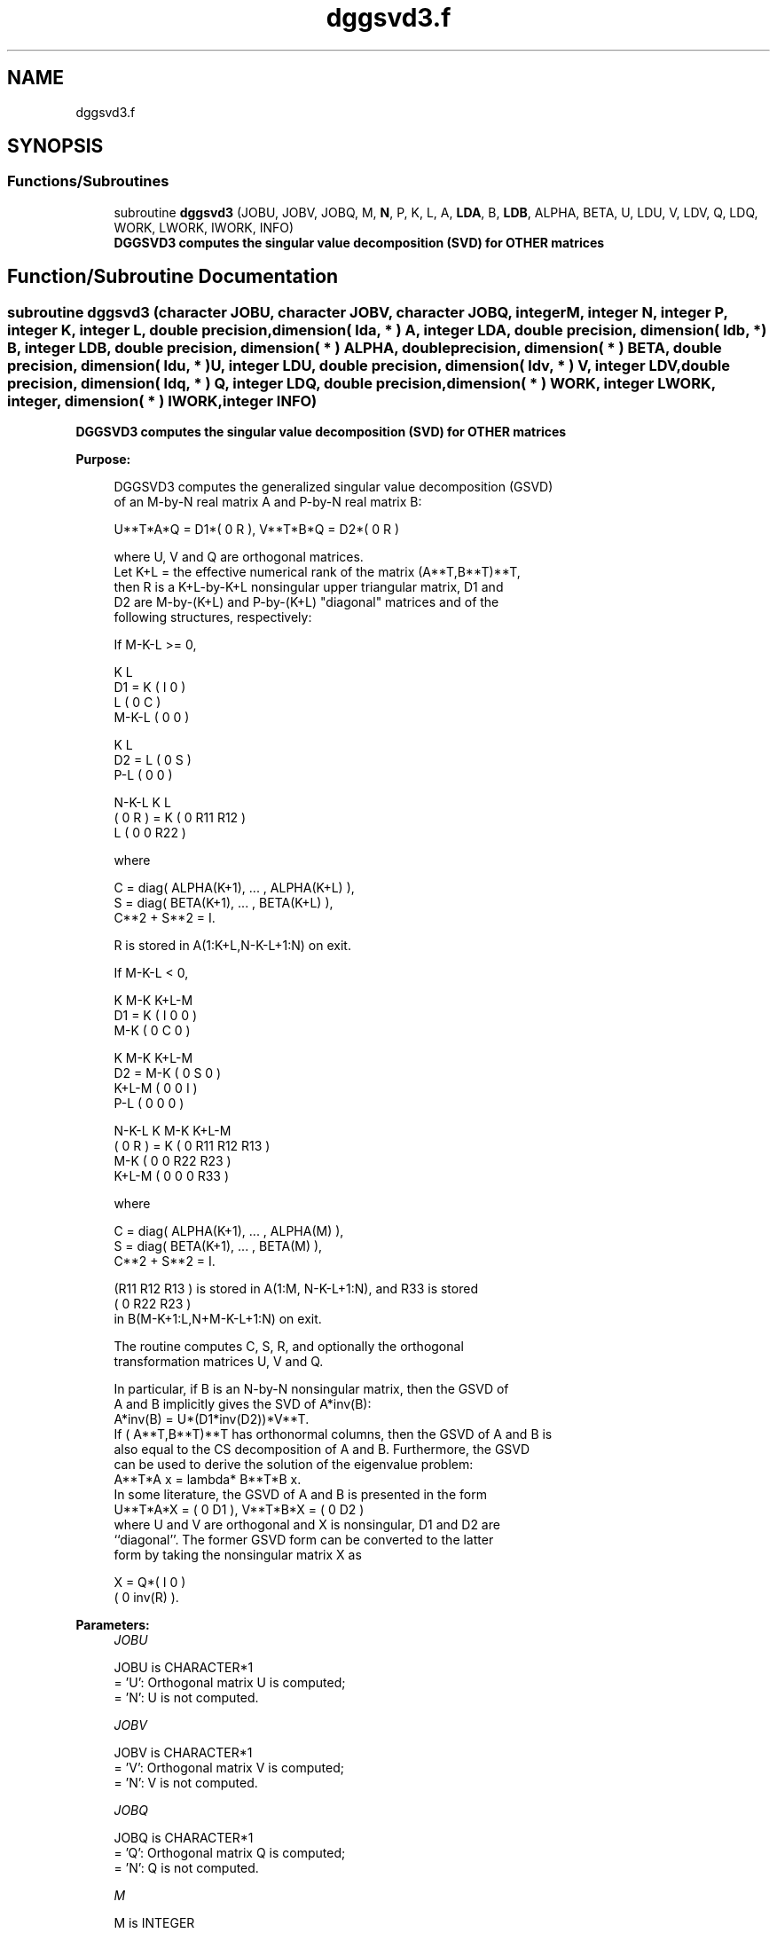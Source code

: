 .TH "dggsvd3.f" 3 "Tue Nov 14 2017" "Version 3.8.0" "LAPACK" \" -*- nroff -*-
.ad l
.nh
.SH NAME
dggsvd3.f
.SH SYNOPSIS
.br
.PP
.SS "Functions/Subroutines"

.in +1c
.ti -1c
.RI "subroutine \fBdggsvd3\fP (JOBU, JOBV, JOBQ, M, \fBN\fP, P, K, L, A, \fBLDA\fP, B, \fBLDB\fP, ALPHA, BETA, U, LDU, V, LDV, Q, LDQ, WORK, LWORK, IWORK, INFO)"
.br
.RI "\fB DGGSVD3 computes the singular value decomposition (SVD) for OTHER matrices\fP "
.in -1c
.SH "Function/Subroutine Documentation"
.PP 
.SS "subroutine dggsvd3 (character JOBU, character JOBV, character JOBQ, integer M, integer N, integer P, integer K, integer L, double precision, dimension( lda, * ) A, integer LDA, double precision, dimension( ldb, * ) B, integer LDB, double precision, dimension( * ) ALPHA, double precision, dimension( * ) BETA, double precision, dimension( ldu, * ) U, integer LDU, double precision, dimension( ldv, * ) V, integer LDV, double precision, dimension( ldq, * ) Q, integer LDQ, double precision, dimension( * ) WORK, integer LWORK, integer, dimension( * ) IWORK, integer INFO)"

.PP
\fB DGGSVD3 computes the singular value decomposition (SVD) for OTHER matrices\fP  
.PP
\fBPurpose: \fP
.RS 4

.PP
.nf
 DGGSVD3 computes the generalized singular value decomposition (GSVD)
 of an M-by-N real matrix A and P-by-N real matrix B:

       U**T*A*Q = D1*( 0 R ),    V**T*B*Q = D2*( 0 R )

 where U, V and Q are orthogonal matrices.
 Let K+L = the effective numerical rank of the matrix (A**T,B**T)**T,
 then R is a K+L-by-K+L nonsingular upper triangular matrix, D1 and
 D2 are M-by-(K+L) and P-by-(K+L) "diagonal" matrices and of the
 following structures, respectively:

 If M-K-L >= 0,

                     K  L
        D1 =     K ( I  0 )
                 L ( 0  C )
             M-K-L ( 0  0 )

                   K  L
        D2 =   L ( 0  S )
             P-L ( 0  0 )

                 N-K-L  K    L
   ( 0 R ) = K (  0   R11  R12 )
             L (  0    0   R22 )

 where

   C = diag( ALPHA(K+1), ... , ALPHA(K+L) ),
   S = diag( BETA(K+1),  ... , BETA(K+L) ),
   C**2 + S**2 = I.

   R is stored in A(1:K+L,N-K-L+1:N) on exit.

 If M-K-L < 0,

                   K M-K K+L-M
        D1 =   K ( I  0    0   )
             M-K ( 0  C    0   )

                     K M-K K+L-M
        D2 =   M-K ( 0  S    0  )
             K+L-M ( 0  0    I  )
               P-L ( 0  0    0  )

                    N-K-L  K   M-K  K+L-M
   ( 0 R ) =     K ( 0    R11  R12  R13  )
               M-K ( 0     0   R22  R23  )
             K+L-M ( 0     0    0   R33  )

 where

   C = diag( ALPHA(K+1), ... , ALPHA(M) ),
   S = diag( BETA(K+1),  ... , BETA(M) ),
   C**2 + S**2 = I.

   (R11 R12 R13 ) is stored in A(1:M, N-K-L+1:N), and R33 is stored
   ( 0  R22 R23 )
   in B(M-K+1:L,N+M-K-L+1:N) on exit.

 The routine computes C, S, R, and optionally the orthogonal
 transformation matrices U, V and Q.

 In particular, if B is an N-by-N nonsingular matrix, then the GSVD of
 A and B implicitly gives the SVD of A*inv(B):
                      A*inv(B) = U*(D1*inv(D2))*V**T.
 If ( A**T,B**T)**T  has orthonormal columns, then the GSVD of A and B is
 also equal to the CS decomposition of A and B. Furthermore, the GSVD
 can be used to derive the solution of the eigenvalue problem:
                      A**T*A x = lambda* B**T*B x.
 In some literature, the GSVD of A and B is presented in the form
                  U**T*A*X = ( 0 D1 ),   V**T*B*X = ( 0 D2 )
 where U and V are orthogonal and X is nonsingular, D1 and D2 are
 ``diagonal''.  The former GSVD form can be converted to the latter
 form by taking the nonsingular matrix X as

                      X = Q*( I   0    )
                            ( 0 inv(R) ).
.fi
.PP
 
.RE
.PP
\fBParameters:\fP
.RS 4
\fIJOBU\fP 
.PP
.nf
          JOBU is CHARACTER*1
          = 'U':  Orthogonal matrix U is computed;
          = 'N':  U is not computed.
.fi
.PP
.br
\fIJOBV\fP 
.PP
.nf
          JOBV is CHARACTER*1
          = 'V':  Orthogonal matrix V is computed;
          = 'N':  V is not computed.
.fi
.PP
.br
\fIJOBQ\fP 
.PP
.nf
          JOBQ is CHARACTER*1
          = 'Q':  Orthogonal matrix Q is computed;
          = 'N':  Q is not computed.
.fi
.PP
.br
\fIM\fP 
.PP
.nf
          M is INTEGER
          The number of rows of the matrix A.  M >= 0.
.fi
.PP
.br
\fIN\fP 
.PP
.nf
          N is INTEGER
          The number of columns of the matrices A and B.  N >= 0.
.fi
.PP
.br
\fIP\fP 
.PP
.nf
          P is INTEGER
          The number of rows of the matrix B.  P >= 0.
.fi
.PP
.br
\fIK\fP 
.PP
.nf
          K is INTEGER
.fi
.PP
.br
\fIL\fP 
.PP
.nf
          L is INTEGER

          On exit, K and L specify the dimension of the subblocks
          described in Purpose.
          K + L = effective numerical rank of (A**T,B**T)**T.
.fi
.PP
.br
\fIA\fP 
.PP
.nf
          A is DOUBLE PRECISION array, dimension (LDA,N)
          On entry, the M-by-N matrix A.
          On exit, A contains the triangular matrix R, or part of R.
          See Purpose for details.
.fi
.PP
.br
\fILDA\fP 
.PP
.nf
          LDA is INTEGER
          The leading dimension of the array A. LDA >= max(1,M).
.fi
.PP
.br
\fIB\fP 
.PP
.nf
          B is DOUBLE PRECISION array, dimension (LDB,N)
          On entry, the P-by-N matrix B.
          On exit, B contains the triangular matrix R if M-K-L < 0.
          See Purpose for details.
.fi
.PP
.br
\fILDB\fP 
.PP
.nf
          LDB is INTEGER
          The leading dimension of the array B. LDB >= max(1,P).
.fi
.PP
.br
\fIALPHA\fP 
.PP
.nf
          ALPHA is DOUBLE PRECISION array, dimension (N)
.fi
.PP
.br
\fIBETA\fP 
.PP
.nf
          BETA is DOUBLE PRECISION array, dimension (N)

          On exit, ALPHA and BETA contain the generalized singular
          value pairs of A and B;
            ALPHA(1:K) = 1,
            BETA(1:K)  = 0,
          and if M-K-L >= 0,
            ALPHA(K+1:K+L) = C,
            BETA(K+1:K+L)  = S,
          or if M-K-L < 0,
            ALPHA(K+1:M)=C, ALPHA(M+1:K+L)=0
            BETA(K+1:M) =S, BETA(M+1:K+L) =1
          and
            ALPHA(K+L+1:N) = 0
            BETA(K+L+1:N)  = 0
.fi
.PP
.br
\fIU\fP 
.PP
.nf
          U is DOUBLE PRECISION array, dimension (LDU,M)
          If JOBU = 'U', U contains the M-by-M orthogonal matrix U.
          If JOBU = 'N', U is not referenced.
.fi
.PP
.br
\fILDU\fP 
.PP
.nf
          LDU is INTEGER
          The leading dimension of the array U. LDU >= max(1,M) if
          JOBU = 'U'; LDU >= 1 otherwise.
.fi
.PP
.br
\fIV\fP 
.PP
.nf
          V is DOUBLE PRECISION array, dimension (LDV,P)
          If JOBV = 'V', V contains the P-by-P orthogonal matrix V.
          If JOBV = 'N', V is not referenced.
.fi
.PP
.br
\fILDV\fP 
.PP
.nf
          LDV is INTEGER
          The leading dimension of the array V. LDV >= max(1,P) if
          JOBV = 'V'; LDV >= 1 otherwise.
.fi
.PP
.br
\fIQ\fP 
.PP
.nf
          Q is DOUBLE PRECISION array, dimension (LDQ,N)
          If JOBQ = 'Q', Q contains the N-by-N orthogonal matrix Q.
          If JOBQ = 'N', Q is not referenced.
.fi
.PP
.br
\fILDQ\fP 
.PP
.nf
          LDQ is INTEGER
          The leading dimension of the array Q. LDQ >= max(1,N) if
          JOBQ = 'Q'; LDQ >= 1 otherwise.
.fi
.PP
.br
\fIWORK\fP 
.PP
.nf
          WORK is DOUBLE PRECISION array, dimension (MAX(1,LWORK))
          On exit, if INFO = 0, WORK(1) returns the optimal LWORK.
.fi
.PP
.br
\fILWORK\fP 
.PP
.nf
          LWORK is INTEGER
          The dimension of the array WORK.

          If LWORK = -1, then a workspace query is assumed; the routine
          only calculates the optimal size of the WORK array, returns
          this value as the first entry of the WORK array, and no error
          message related to LWORK is issued by XERBLA.
.fi
.PP
.br
\fIIWORK\fP 
.PP
.nf
          IWORK is INTEGER array, dimension (N)
          On exit, IWORK stores the sorting information. More
          precisely, the following loop will sort ALPHA
             for I = K+1, min(M,K+L)
                 swap ALPHA(I) and ALPHA(IWORK(I))
             endfor
          such that ALPHA(1) >= ALPHA(2) >= ... >= ALPHA(N).
.fi
.PP
.br
\fIINFO\fP 
.PP
.nf
          INFO is INTEGER
          = 0:  successful exit.
          < 0:  if INFO = -i, the i-th argument had an illegal value.
          > 0:  if INFO = 1, the Jacobi-type procedure failed to
                converge.  For further details, see subroutine DTGSJA.
.fi
.PP
 
.RE
.PP
\fBInternal Parameters: \fP
.RS 4

.PP
.nf
  TOLA    DOUBLE PRECISION
  TOLB    DOUBLE PRECISION
          TOLA and TOLB are the thresholds to determine the effective
          rank of (A**T,B**T)**T. Generally, they are set to
                   TOLA = MAX(M,N)*norm(A)*MACHEPS,
                   TOLB = MAX(P,N)*norm(B)*MACHEPS.
          The size of TOLA and TOLB may affect the size of backward
          errors of the decomposition.
.fi
.PP
 
.RE
.PP
\fBAuthor:\fP
.RS 4
Univ\&. of Tennessee 
.PP
Univ\&. of California Berkeley 
.PP
Univ\&. of Colorado Denver 
.PP
NAG Ltd\&. 
.RE
.PP
\fBDate:\fP
.RS 4
August 2015 
.RE
.PP
\fBContributors: \fP
.RS 4
Ming Gu and Huan Ren, Computer Science Division, University of California at Berkeley, USA 
.RE
.PP
\fBFurther Details: \fP
.RS 4
DGGSVD3 replaces the deprecated subroutine DGGSVD\&. 
.RE
.PP

.PP
Definition at line 351 of file dggsvd3\&.f\&.
.SH "Author"
.PP 
Generated automatically by Doxygen for LAPACK from the source code\&.
